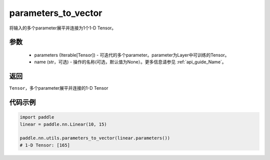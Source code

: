 .. _cn_api_nn_utils_parameters_to_vector:

parameters_to_vector
-------------------------------

.. py:function:: paddle.nn.utils.parameters_to_vector(parameters, name=None)

将输入的多个parameter展平并连接为1个1-D Tensor。

参数
:::::::::
    - parameters (Iterable[Tensor]) - 可迭代的多个parameter。parameter为Layer中可训练的Tensor。
    - name (str，可选) - 操作的名称(可选，默认值为None）。更多信息请参见  :ref:`api_guide_Name`。

返回
:::::::::
``Tensor``，多个parameter展平并连接的1-D Tensor

代码示例
:::::::::

.. code-block:: python

    import paddle
    linear = paddle.nn.Linear(10, 15)

    paddle.nn.utils.parameters_to_vector(linear.parameters())
    # 1-D Tensor: [165]
